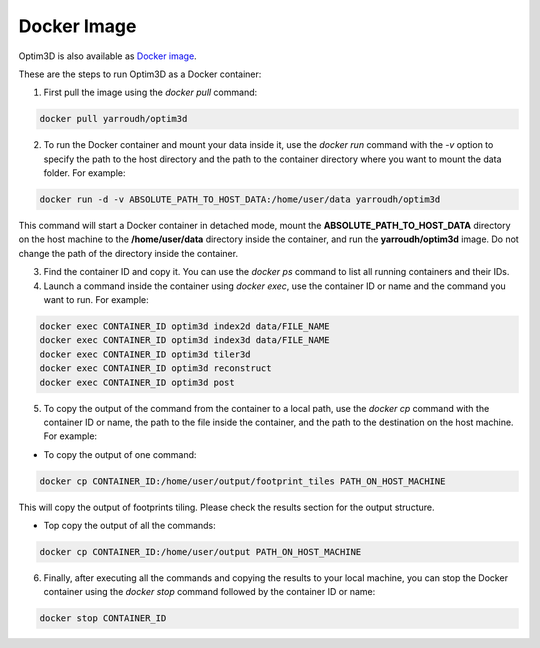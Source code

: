 Docker Image
~~~~~~~~~~~~

Optim3D is also available as `Docker
image <https://hub.docker.com/r/yarroudh/optim3d>`__.

These are the steps to run Optim3D as a Docker container:

1. First pull the image using the `docker pull` command:

.. code:: bash

   docker pull yarroudh/optim3d

2. To run the Docker container and mount your data inside it, use the
   `docker run` command with the `-v` option to specify the path to the host
   directory and the path to the container directory where you want to
   mount the data folder. For example:

.. code:: bash

   docker run -d -v ABSOLUTE_PATH_TO_HOST_DATA:/home/user/data yarroudh/optim3d

This command will start a Docker container in detached mode, mount the
**ABSOLUTE_PATH_TO_HOST_DATA** directory on the host machine to the
**/home/user/data** directory inside the container, and run the
**yarroudh/optim3d** image. Do not change the path of the directory inside
the container.

3. Find the container ID and copy it. You can use the `docker ps` command
   to list all running containers and their IDs.
4. Launch a command inside the container using `docker exec`, use the
   container ID or name and the command you want to run. For example:

.. code:: bash

   docker exec CONTAINER_ID optim3d index2d data/FILE_NAME
   docker exec CONTAINER_ID optim3d index3d data/FILE_NAME
   docker exec CONTAINER_ID optim3d tiler3d
   docker exec CONTAINER_ID optim3d reconstruct
   docker exec CONTAINER_ID optim3d post

5. To copy the output of the command from the container to a local path,
   use the `docker cp` command with the container ID or name, the path to
   the file inside the container, and the path to the destination on the
   host machine. For example:

-  To copy the output of one command:

.. code:: bash

   docker cp CONTAINER_ID:/home/user/output/footprint_tiles PATH_ON_HOST_MACHINE

This will copy the output of footprints tiling. Please check the results section for the output structure.

-  Top copy the output of all the commands:

.. code:: bash

   docker cp CONTAINER_ID:/home/user/output PATH_ON_HOST_MACHINE

6. Finally, after executing all the commands and copying the results to
   your local machine, you can stop the Docker container using the
   `docker stop` command followed by the container ID or name:

.. code:: bash

   docker stop CONTAINER_ID